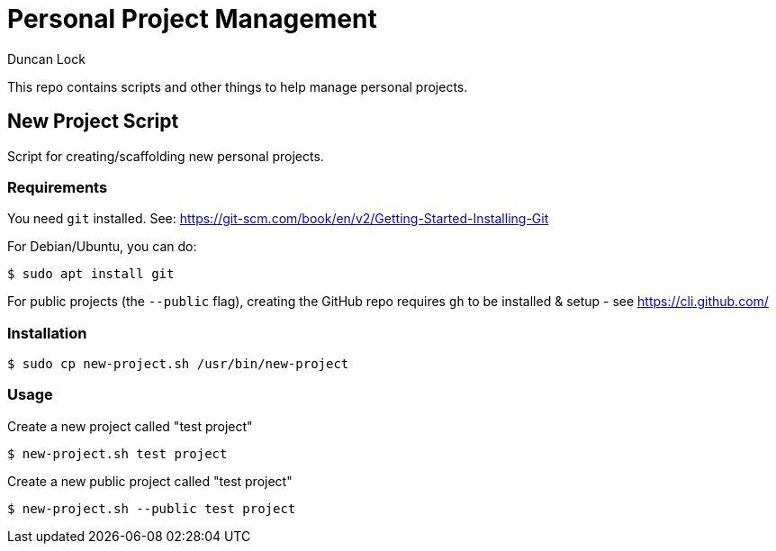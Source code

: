 # Personal Project Management
:author: Duncan Lock

This repo contains scripts and other things to help manage personal projects.

## New Project Script

Script for creating/scaffolding new personal projects.

### Requirements

You need `git` installed. See: https://git-scm.com/book/en/v2/Getting-Started-Installing-Git

For Debian/Ubuntu, you can do:

```shell
$ sudo apt install git
```

For public projects (the `--public` flag), creating the GitHub repo requires `gh` to be installed & setup - see https://cli.github.com/

### Installation

```shell
$ sudo cp new-project.sh /usr/bin/new-project
```

### Usage

Create a new project called "test project"

```shell
$ new-project.sh test project
```
  
Create a new public project called "test project"

```shell
$ new-project.sh --public test project
```